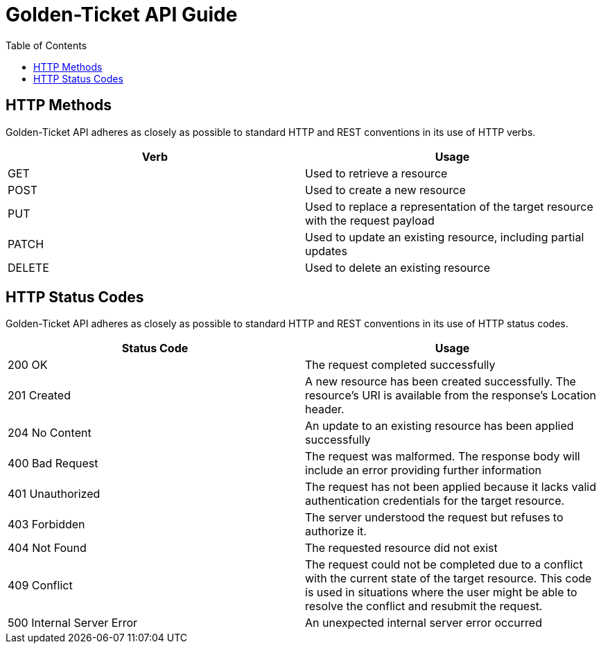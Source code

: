 = Golden-Ticket API Guide
:doctype: book
:icons: font
:source-highlighter: highlightjs
:toc: left
:toc-levels: 4
:sect-links:
:operation-curl-request-title: Example Request
:operation-http-response-title: Example Response

[[overview_http_verbs]]
== HTTP Methods

Golden-Ticket API adheres as closely as possible to standard HTTP and REST conventions in its use of HTTP verbs.

|===
| Verb | Usage

| GET
| Used to retrieve a resource

| POST
| Used to create a new resource

| PUT
| Used to replace a representation of the target resource with the request payload

| PATCH
| Used to update an existing resource, including partial updates

| DELETE
| Used to delete an existing resource
|===

[[overview_http_status_codes]]
== HTTP Status Codes

Golden-Ticket API adheres as closely as possible to standard HTTP and REST conventions in its use of HTTP status codes.

|===
| Status Code | Usage

| 200 OK
| The request completed successfully

| 201 Created
| A new resource has been created successfully. The resource's URI is available from the response's Location header.

| 204 No Content
| An update to an existing resource has been applied successfully

| 400 Bad Request
| The request was malformed. The response body will include an error providing further information

| 401 Unauthorized
| The request has not been applied because it lacks valid authentication credentials for the target resource.

| 403 Forbidden
| The server understood the request but refuses to authorize it.

| 404 Not Found
| The requested resource did not exist

| 409 Conflict
| The request could not be completed due to a conflict with the current state of the target resource. This code is used in situations where the user might be able to resolve the conflict and resubmit the request.

| 500 Internal Server Error
| An unexpected internal server error occurred
|===